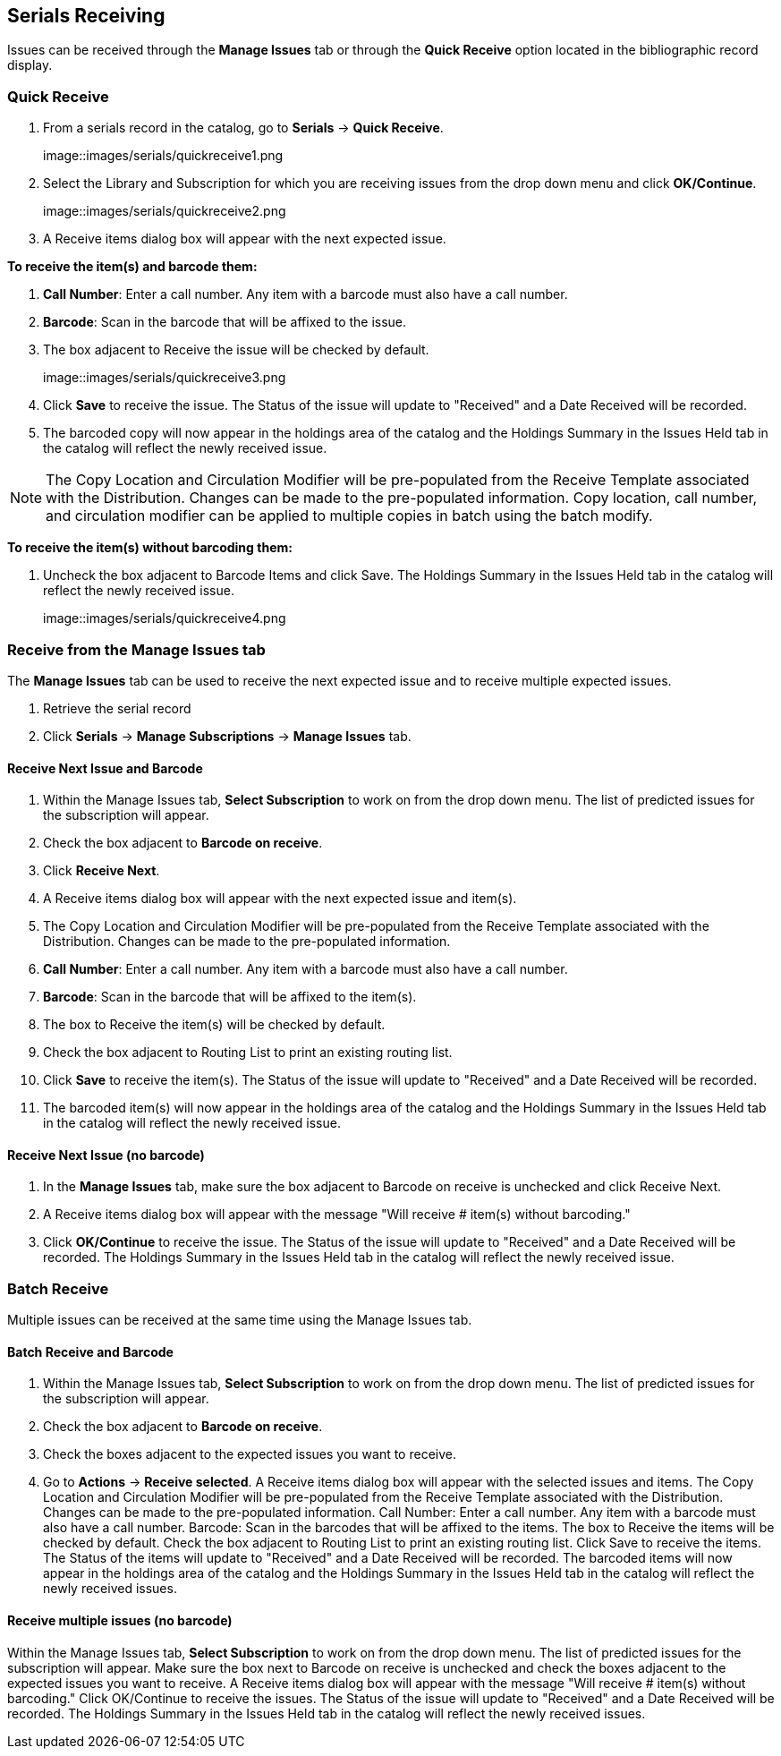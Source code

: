 Serials Receiving
-----------------

Issues can be received through the *Manage Issues* tab or through the *Quick Receive* option located in the bibliographic record display.

Quick Receive
~~~~~~~~~~~~~

. From a serials record in the catalog, go to *Serials* -> *Quick Receive*.
+
image::images/serials/quickreceive1.png
+
. Select the Library and Subscription for which you are receiving issues from the drop down menu and click *OK/Continue*.
+
image::images/serials/quickreceive2.png
+
. A Receive items dialog box will appear with the next expected issue.

*To receive the item(s) and barcode them:*

. *Call Number*: Enter a call number. Any item with a barcode must also have a call number.
. *Barcode*: Scan in the barcode that will be affixed to the issue.
. The box adjacent to Receive the issue will be checked by default.
+
image::images/serials/quickreceive3.png
+
. Click *Save* to receive the issue. The Status of the issue will update to "Received" and a Date Received will be recorded.
. The barcoded copy will now appear in the holdings area of the catalog and the Holdings Summary in the Issues Held tab in the catalog will reflect the newly received issue.

NOTE: The Copy Location and Circulation Modifier will be pre-populated from the Receive Template associated with the Distribution. Changes can be made to the pre-populated information. Copy location, call number, and circulation modifier can be applied to multiple copies in batch using the batch modify.

*To receive the item(s) without barcoding them:*

. Uncheck the box adjacent to Barcode Items and click Save. The Holdings Summary in the Issues Held tab in the catalog will reflect the newly received issue.
+
image::images/serials/quickreceive4.png


Receive from the Manage Issues tab
~~~~~~~~~~~~~~~~~~~~~~~~~~~~~~~~~~

The *Manage Issues* tab can be used to receive the next expected issue and to receive multiple expected issues.

. Retrieve the serial record
. Click *Serials* -> *Manage Subscriptions* -> *Manage Issues* tab.

Receive Next Issue and Barcode
^^^^^^^^^^^^^^^^^^^^^^^^^^^^^^

. Within the Manage Issues tab, *Select Subscription* to work on from the drop down menu. The list of predicted issues for the subscription will appear.
. Check the box adjacent to *Barcode on receive*.
. Click *Receive Next*.
. A Receive items dialog box will appear with the next expected issue and item(s).
. The Copy Location and Circulation Modifier will be pre-populated from the Receive Template associated with the Distribution. Changes can be made to the pre-populated information.
. *Call Number*: Enter a call number. Any item with a barcode must also have a call number.
. *Barcode*: Scan in the barcode that will be affixed to the item(s).
. The box to Receive the item(s) will be checked by default.
. Check the box adjacent to Routing List to print an existing routing list.
. Click *Save* to receive the item(s). The Status of the issue will update to "Received" and a Date Received will be recorded.
. The barcoded item(s) will now appear in the holdings area of the catalog and the Holdings Summary in the Issues Held tab in the catalog will reflect the newly received issue.

Receive Next Issue (no barcode)
^^^^^^^^^^^^^^^^^^^^^^^^^^^^^^^

. In the *Manage Issues* tab, make sure the box adjacent to Barcode on receive is unchecked and click Receive Next.
. A Receive items dialog box will appear with the message "Will receive # item(s) without barcoding."
. Click *OK/Continue* to receive the issue. The Status of the issue will update to "Received" and a Date Received will be recorded. The Holdings Summary in the Issues Held tab in the catalog will reflect the newly received issue.

Batch Receive
~~~~~~~~~~~~~

Multiple issues can be received at the same time using the Manage Issues tab.

Batch Receive and Barcode
^^^^^^^^^^^^^^^^^^^^^^^^^

. Within the Manage Issues tab, *Select Subscription* to work on from the drop down menu. The list of predicted issues for the subscription will appear.
. Check the box adjacent to *Barcode on receive*.
. Check the boxes adjacent to the expected issues you want to receive.
. Go to *Actions* -> *Receive selected*.
A Receive items dialog box will appear with the selected issues and items.
The Copy Location and Circulation Modifier will be pre-populated from the Receive Template associated with the Distribution. Changes can be made to the pre-populated information.
Call Number: Enter a call number. Any item with a barcode must also have a call number.
Barcode: Scan in the barcodes that will be affixed to the items.
The box to Receive the items will be checked by default.
Check the box adjacent to Routing List to print an existing routing list.
Click Save to receive the items. The Status of the items will update to "Received" and a Date Received will be recorded. The barcoded items will now appear in the holdings area of the catalog and the Holdings Summary in the Issues Held tab in the catalog will reflect the newly received issues.


Receive multiple issues (no barcode)
^^^^^^^^^^^^^^^^^^^^^^^^^^^^^^^^^^^^

Within the Manage Issues tab, *Select Subscription* to work on from the drop down menu. The list of predicted issues for the subscription will appear.
Make sure the box next to Barcode on receive is unchecked and check the boxes adjacent to the expected issues you want to receive.
A Receive items dialog box will appear with the message "Will receive # item(s) without barcoding."
Click OK/Continue to receive the issues. The Status of the issue will update to "Received" and a Date Received will be recorded. The Holdings Summary in the Issues Held tab in the catalog will reflect the newly received issues.
